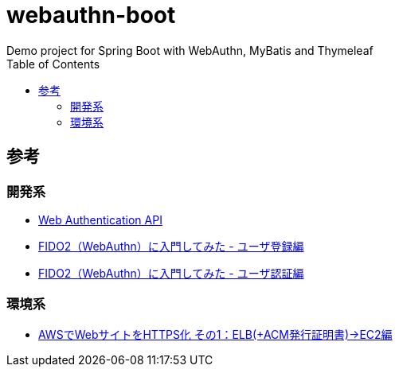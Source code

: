 :toc:

= webauthn-boot
Demo project for Spring Boot with WebAuthn, MyBatis and Thymeleaf

== 参考

=== 開発系

* https://developer.mozilla.org/ja/docs/Web/API/Web_Authentication_API[Web Authentication API]
* https://qiita.com/kawash/items/80b89437add0628af2a3[FIDO2（WebAuthn）に入門してみた - ユーザ登録編]
* https://qiita.com/kawash/items/07b6059aa5da67fef759[FIDO2（WebAuthn）に入門してみた - ユーザ認証編]

=== 環境系

* https://recipe.kc-cloud.jp/archives/11084[AWSでWebサイトをHTTPS化 その1：ELB(+ACM発行証明書)→EC2編]